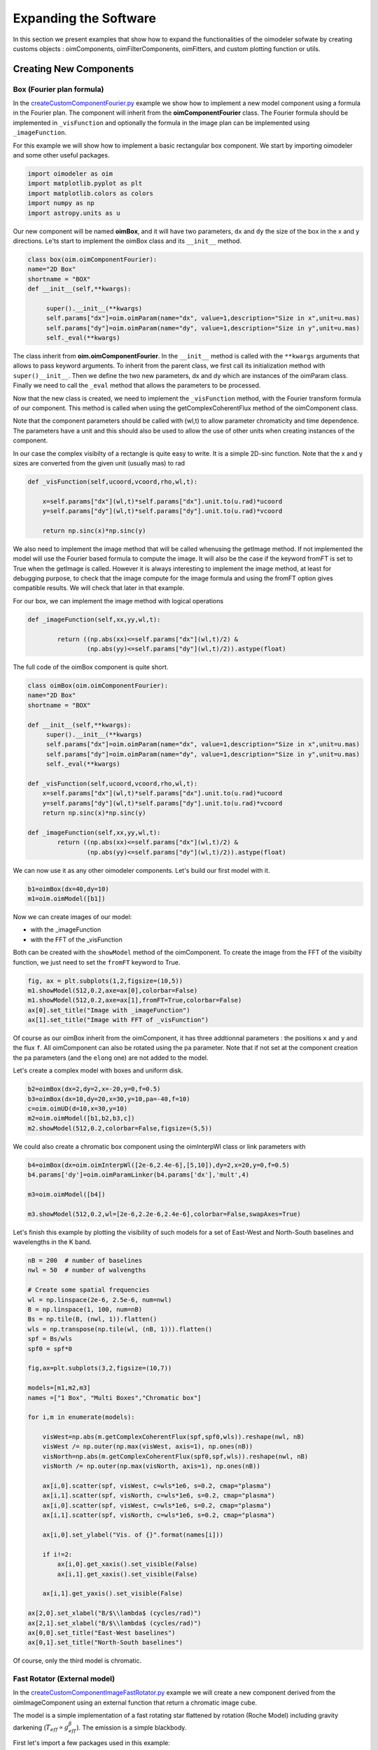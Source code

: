 ..  _expandingSoftware:
 
Expanding the Software
----------------------

In this section we present examples that show how to expand the functionalities of the oimodeler sofwate by creating customs objects : oimComponents, oimFilterComponents, oimFitters, and custom plotting function or utils.

Creating New Components
~~~~~~~~~~~~~~~~~~~~~~~

Box (Fourier plan formula)
^^^^^^^^^^^^^^^^^^^^^^^^^^

In the `createCustomComponentFourier.py <https://github.com/oimodeler/oimodeler/blob/main/examples/ExpandingSoftware/createCustomComponentFourier.py>`_ example we show how to implement a new model component using a formula in the Fourier plan. The component will inherit from the  **oimComponentFourier** class. The Fourier formula should be implemented in  ``_visFunction`` and optionally the formula in the image plan can be implemented using  ``_imageFunction``. 


For this example we will show how to implement a basic rectangular box component. We start by importing oimodeler and some other useful packages.

.. code-block:: python

    import oimodeler as oim
    import matplotlib.pyplot as plt
    import matplotlib.colors as colors
    import numpy as np
    import astropy.units as u


Our new component will be named **oimBox**, and it will have two parameters, ``dx`` and ``dy`` the size of the box in the x and y directions. Le'ts start to implement the oimBox class and its ``__init__`` method.


.. code-block:: python

    class box(oim.oimComponentFourier):
    name="2D Box"
    shortname = "BOX"
    def __init__(self,**kwargs): 
        
         super().__init__(**kwargs)
         self.params["dx"]=oim.oimParam(name="dx", value=1,description="Size in x",unit=u.mas)
         self.params["dy"]=oim.oimParam(name="dy", value=1,description="Size in y",unit=u.mas)       
         self._eval(**kwargs)
         

The class inherit from **oim.oimComponentFourier**. In the ``__init__`` method is called with the ``**kwargs`` arguments that allows to pass keyword arguments. To inherit from the parent class, we first call its  initialization method with ``super()__init__``. Then we define the two new parameters, dx and dy which are instances of the oimParam class. Finally we need to call the ``_eval`` method that allows the parameters to be processed.

Now that the new class is created, we need to implement the ``_visFunction`` method, with the Fourier transform formula of our component.  This method is called when using the getComplexCoherentFlux method of the oimComponent class. 

Note that the component parameters should be called with (wl,t) to allow parameter chromaticity and time dependence. The parameters have a unit and this should also be used to allow the use of other units when creating instances of the component.

In our case the complex visibilty of a rectangle is quite easy to write. It is a simple 2D-sinc function. Note that the x and y sizes are converted from the given unit (usually mas) to rad 

.. code-block:: python

    def _visFunction(self,ucoord,vcoord,rho,wl,t):
        
        x=self.params["dx"](wl,t)*self.params["dx"].unit.to(u.rad)*ucoord
        y=self.params["dy"](wl,t)*self.params["dy"].unit.to(u.rad)*vcoord
        
        return np.sinc(x)*np.sinc(y) 
    

We also need to implement the image method that will be called whenusing the getImage method. If not implemented the model will use the Fourier based formula to compute the image. It will also be the case if the keyword fromFT is set to True when the getImage is called. However it is always interesting to implement the image method, at least for debugging purpose, to check that the image compute for the image formula and using the fromFT option gives compatible results. We will check that later in that example.

For our box, we can implement the image method with logical operations

.. code-block:: python

    def _imageFunction(self,xx,yy,wl,t):
            
            return ((np.abs(xx)<=self.params["dx"](wl,t)/2) &
                    (np.abs(yy)<=self.params["dy"](wl,t)/2)).astype(float)


The full code of the oimBox component is quite short.

.. code-block:: python

    class oimBox(oim.oimComponentFourier):
    name="2D Box"
    shortname = "BOX"
    
    def __init__(self,**kwargs):       
         super().__init__(**kwargs)
         self.params["dx"]=oim.oimParam(name="dx", value=1,description="Size in x",unit=u.mas)
         self.params["dy"]=oim.oimParam(name="dy", value=1,description="Size in y",unit=u.mas)       
         self._eval(**kwargs)

    def _visFunction(self,ucoord,vcoord,rho,wl,t): 
        x=self.params["dx"](wl,t)*self.params["dx"].unit.to(u.rad)*ucoord
        y=self.params["dy"](wl,t)*self.params["dy"].unit.to(u.rad)*vcoord      
        return np.sinc(x)*np.sinc(y) 

    def _imageFunction(self,xx,yy,wl,t):            
            return ((np.abs(xx)<=self.params["dx"](wl,t)/2) &
                    (np.abs(yy)<=self.params["dy"](wl,t)/2)).astype(float)


We can now use it as any other oimodeler components. Let's build our first model with it.

.. code-block:: python
    
    b1=oimBox(dx=40,dy=10)
    m1=oim.oimModel([b1])
    
  
Now we can create images of our model: 

- with the _imageFunction
- with the FFT of the _visFunction

Both can be created with the ``showModel`` method of the oimComponent. To create the image from the FFT of the visibilty function, we just need to set the ``fromFT`` keyword to True.

.. code-block:: python

    fig, ax = plt.subplots(1,2,figsize=(10,5))
    m1.showModel(512,0.2,axe=ax[0],colorbar=False)
    m1.showModel(512,0.2,axe=ax[1],fromFT=True,colorbar=False)
    ax[0].set_title("Image with _imageFunction")
    ax[1].set_title("Image with FFT of _visFunction")


.. image:: ../../images/customCompBox1Image.png
  :alt: Alternative text   

Of course as our oimBox inherit from the oimComponent, it has three addtionnal parameters : the positions ``x`` and ``y`` and the flux ``f``. All oimComponent can also be rotated using the ``pa`` parameter. Note that if not set at the component creation the ``pa`` parameters (and the ``elong`` one) are not added to the model.

Let's create a complex model with boxes and uniform disk.

.. code-block:: python

    b2=oimBox(dx=2,dy=2,x=-20,y=0,f=0.5)
    b3=oimBox(dx=10,dy=20,x=30,y=10,pa=-40,f=10)
    c=oim.oimUD(d=10,x=30,y=10)
    m2=oim.oimModel([b1,b2,b3,c])
    m2.showModel(512,0.2,colorbar=False,figsize=(5,5))


.. image:: ../../images/customCompBoxesImage.png
  :alt: Alternative text  
  
We could also create a chromatic box component using the oimInterpWl class or link parameters with 

.. code-block:: python

    b4=oimBox(dx=oim.oimInterpWl([2e-6,2.4e-6],[5,10]),dy=2,x=20,y=0,f=0.5)
    b4.params['dy']=oim.oimParamLinker(b4.params['dx'],'mult',4)
    
    m3=oim.oimModel([b4])

    m3.showModel(512,0.2,wl=[2e-6,2.2e-6,2.4e-6],colorbar=False,swapAxes=True)

.. image:: ../../images/customCompChromBoxImages.png
  :alt: Alternative text   
    

Let's finish this example by plotting the visibility of such models for a set of East-West and North-South baselines and wavelengths in the K band.

.. code-block:: python
     
    nB = 200  # number of baselines
    nwl = 50  # number of walvengths

    # Create some spatial frequencies
    wl = np.linspace(2e-6, 2.5e-6, num=nwl)
    B = np.linspace(1, 100, num=nB)
    Bs = np.tile(B, (nwl, 1)).flatten()
    wls = np.transpose(np.tile(wl, (nB, 1))).flatten()
    spf = Bs/wls
    spf0 = spf*0

    fig,ax=plt.subplots(3,2,figsize=(10,7))

    models=[m1,m2,m3]
    names =["1 Box", "Multi Boxes","Chromatic box"]

    for i,m in enumerate(models):
        
        visWest=np.abs(m.getComplexCoherentFlux(spf,spf0,wls)).reshape(nwl, nB)
        visWest /= np.outer(np.max(visWest, axis=1), np.ones(nB))
        visNorth=np.abs(m.getComplexCoherentFlux(spf0,spf,wls)).reshape(nwl, nB)
        visNorth /= np.outer(np.max(visNorth, axis=1), np.ones(nB))

        ax[i,0].scatter(spf, visWest, c=wls*1e6, s=0.2, cmap="plasma")
        ax[i,1].scatter(spf, visNorth, c=wls*1e6, s=0.2, cmap="plasma")
        ax[i,0].scatter(spf, visWest, c=wls*1e6, s=0.2, cmap="plasma")
        ax[i,1].scatter(spf, visNorth, c=wls*1e6, s=0.2, cmap="plasma")
        
        ax[i,0].set_ylabel("Vis. of {}".format(names[i]))
        
        if i!=2:
            ax[i,0].get_xaxis().set_visible(False)
            ax[i,1].get_xaxis().set_visible(False)
            
        ax[i,1].get_yaxis().set_visible(False)
            
    ax[2,0].set_xlabel("B/$\\lambda$ (cycles/rad)")
    ax[2,1].set_xlabel("B/$\\lambda$ (cycles/rad)")
    ax[0,0].set_title("East-West baselines")
    ax[0,1].set_title("North-South baselines")
                  

.. image:: ../../images/customCompMultiBoxesVis.png
  :alt: Alternative text   
    
Of course, only the third model is chromatic.

Fast Rotator (External model)
^^^^^^^^^^^^^^^^^^^^^^^^^^^^^

In the `createCustomComponentImageFastRotator.py <https://github.com/oimodeler/oimodeler/blob/main/examples/ExpandingSoftware/createCustomComponentImageFastRotator.py>`_ example we will create a new component derived from the oimImageComponent using an external function that return a chromatic image cube.

The model is a simple implementation of a fast rotating star flattened by rotation (Roche Model) including gravity darkening (:math:`T_{eff}\propto g_{eff}^\beta`). The emission is a simple blackbody. 

First let's import a few packages used in this example:

.. code-block:: python

    import numpy as np
    import matplotlib.pyplot as plt
    import matplotlib.colors as colors
    import matplotlib.cm as cm
    from astropy import units as units
    import oimodeler as oim


Here is the code of the fastRotator external function that we want to encapsulate into a oimComponent to be used into oimodeler.

.. code-block:: python

    def fastRotator(dim0, size, incl, rot, Tpole, lam, beta=0.25):
        """"""
        h = 6.63e-34
        c = 3e8
        kb = 1.38e-23

        a = 2./3*(rot)**0.4+1e-9
        K = np.sin(1./3.)*np.pi

        K1 = h*c/kb
        nlam = np.size(lam)
        incl = np.deg2rad(incl)

        x0 = np.linspace(-size, size, num=dim0)
        idx = np.where(np.abs(x0) <= 1.5)
        x = np.take(x0, idx)
        dim = np.size(x)
        unit = np.ones(dim)
        x = np.outer(x, unit)
        x = np.einsum('ij, k->ijk', x, unit)

        y = np.swapaxes(x, 0, 1)
        z = np.swapaxes(x, 0, 2)

        yp = y*np.cos(incl)+z*np.sin(incl)
        zp = y*np.sin(incl)-z*np.cos(incl)

        r = np.sqrt(x**2+yp**2+zp**2)

        theta = np.arccos(zp/r)

        x0 = (1.5*a)**1.5*np.sin(1e-99)
        r0 = a*np.sin(1/3.)*np.arcsin(x0)/(1.0/3.*x0)

        x2 = (1.5*a)**1.5*np.sin(theta)
        rin = a*np.sin(1/3.)*np.arcsin(x2)/(1.0/3.*x2)

        rhoin = rin*np.sin(theta)/a/K

        dr = (rin/r0-r) >= 0
        # dr=(rin/(r0*1.5)*1.5-r)>=0

        Teff = Tpole*(np.abs(1-rhoin*a)**beta)
        # TODO : implement a correct limb-darkening law
        # limb=np.abs((np.cos(np.arctan2(np.sqrt(x**2+y**2),-np.abs(z)))))*0+1

        if nlam == 1:
            flx = 1./(np.exp(K1/(lam*Teff))-1)

            im = np.zeros([dim, dim])

            for iz in range(dim):
                im = im*(im != 0)+(im == 0) * \
                    dr[:, :, iz]*flx[:, :, iz]  # *limb[:,:,iz]

            im = np.rot90(im)

            tot = np.sum(im)
            im = im/tot
            im0 = np.zeros([dim0, dim0])

            im0[dim0//2-dim//2:dim0//2+dim//2, dim0//2-dim//2:dim0//2+dim//2] = im

            return im0

        else:
            unit = np.zeros(nlam)+1
            dr = np.einsum('ijk, l->ijkl', dr, unit)
            flx = 1./(np.exp(K1/np.einsum('ijk, l->ijkl', Teff, lam))-1)

            im = np.zeros([dim, dim, nlam])

            for iz in range(dim):
                im = im*(im != 0)+dr[:, :, iz, :]*flx[:, :, iz, :]*(im == 0)

            im = np.rot90(im)

            tot = np.sum(im, axis=(0, 1))

            for ilam in range(nlam):
                im[:, :, ilam] = im[:, :, ilam]/tot[ilam]

            im0 = np.zeros([dim0, dim0, nlam])
            im0[dim0//2-dim//2:dim0//2+dim//2, dim0//2-dim//2:dim0//2+dim//2, :] = im
            return im0
    
    

Now we will define the new class for the fast rotator model. It will derived from the oimComponentImage as the model is defined in the image plane. We first write the __init__ method of the new class. It needs to includes all the model parameters. 



.. code-block:: python

    class oimFastRotator(oim.oimComponentImage):
        name="Fast Rotator"
        shortname="FRot"
        def __init__(self,**kwargs):
            super(). __init__(**kwargs)
            
            self.params["incl"]=oim.oimParam(name="incl",value=0,description="Inclination angle",unit=units.deg)
            self.params["rot"]=oim.oimParam(name="rot",value=0,description="Rotation Rate",unit=units.one)     
            self.params["Tpole"]=oim.oimParam(name="Tpole",value=20000,description="Polar Temperature",unit=units.K)
            self.params["dpole"]=oim.oimParam(name="dplot",value=1,description="Polar diameter",unit=units.mas)
            self.params["beta"]=oim.oimParam(name="beta",value=0.25,description="Gravity Darkening Exponent",unit=units.one)
           
            self._t = np.array([0]) 
            self._wl = np.linspace(0.5e-6,15e-6,num=10)  
            
            self._eval(**kwargs)
            
Unlike for models defined in the Fourier plan, you need to define the internal wavelength ``self._wl`` and time ``self._t`` grids. Here we set the time to a fixed value so that the model will be time independent. The wavelength dependence of the model is set to a vector of 10 reference walvenegth between 0.5 and 15 microns. This will be used to compute reference images and linear interpolation in wavelength will be used on the Fourier Trasnforms of the images. 

Together with the parameter ``dim`` (dimension of the image in x and y) ``self._wl`` and ``self._t`` set the length dimensions of the internal image hypercube (4-dimensional : x, y, wl, and t). 

Now we can implement the call to the fastRotator function. As it is an external function that computes its own spatial and spectral grid we need to implement it in the ``_internalImage`` method. 


.. code-block:: python

    def _internalImage(self):        
        dim=self.params["dim"].value
        incl=self.params["incl"].value        
        rot=self.params["rot"].value
        Tpole=self.params["Tpole"].value
        dpole=self.params["dpole"].value
        beta=self.params["beta"].value  
       
        im=fastRotator(dim,1.5,incl,rot,Tpole,self._wl,beta=beta)
        im=np.tile(np.moveaxis(im,-1,0)[None,:,:,:],(1,1,1,1))
       
        self._pixSize=1.5*dpole/dim*units.mas.to(units.rad)
        
        return im
        

Here we need to reshape the result of the ``fastRotator`` function to the proper shape for an internal image of the oimImageComponent class. FastRotator return a 3D image-cube (x,y,wl). We move axis and reshape it to a 4D image-hypercube (t,wl,x,y). 

Finally we need to set the pixel size (in radians) using the ``self._pixSize`` member variable. For our example, we compute a fastRotator on a grid of 1.5 polar diameter (because the equatorial diameter goes up to 1.5 polar diameter for a critically rotating star). The pixel size formula depends on ``dpole`` and ``dim`` parameters. 

Let's building our first model with this brand new component.

.. code-block:: python

    c=oimFastRotator(dpole=5,dim=128,incl=-70,rot=0.99,Tpole=20000,beta=0.25)
    m=oim.oimModel(c)
    
We can now plot the model images at various wavelengths as for any other oimModel. 

.. code-block:: python

    m.showModel(512,0.025,wl=[1e-6,10e-6 ],legend=True, normalize=True)
    

.. image:: ../../images/customCompImageFastRotator.png
  :alt: Alternative text       
 
Let's create a some spatial frequencies, with some chromaticity. We create baselines in the East-West and North-South orientations.

.. code-block:: python

    nB=1000
    nwl=20
    wl=np.linspace(1e-6,2e-6,num=nwl)

    B=np.linspace(0,100,num=nB//2)
    Bx=np.append(B,B*0) # East-West 
    By=np.append(B*0,B) # North-South 

    Bx_arr=np.tile(Bx[None,:], (nwl, 1)).flatten()
    By_arr=np.tile(By[None,:], (nwl,  1)).flatten()
    wl_arr=np.tile(wl[:,None], (1, nB)).flatten()

    spfx_arr=Bx_arr/wl_arr
    spfy_arr=By_arr/wl_arr

We compute the complex coherent flux and then extract the visiblity for it. Note that the model is already normalized to one so that we don't need to divide the CCF by the zero frquency.

.. code-block:: python

    vc=m.getComplexCoherentFlux(spfx_arr,spfy_arr,wl_arr)
    v=np.abs(vc.reshape(nwl,nB))

Finally we plot the East-West and North-South visibliity with a colorscale for the wavelength.

.. code-block:: python

    fig,ax=plt.subplots(1,2,figsize=(15,5))
    titles=["East-West Baselines","North-South Baselines"]
    for iwl in range(nwl):
        cwl=iwl/(nwl-1)
        ax[0].plot(B/wl[iwl]/units.rad.to(units.mas),v[iwl,:nB//2],
                color=plt.cm.plasma(cwl))
        ax[1].plot(B/wl[iwl]/units.rad.to(units.mas),v[iwl,nB//2:],
               color=plt.cm.plasma(cwl))  

    for i in range(2):
        ax[i].set_title(titles[i])
        ax[i].set_xlabel("B/$\lambda$ (cycles/rad)")
    ax[0].set_ylabel("Visibility")    
    ax[1].get_yaxis().set_visible(False)   

    norm = colors.Normalize(vmin=np.min(wl)*1e6,vmax=np.max(wl)*1e6)
    sm = cm.ScalarMappable(cmap=plt.cm.plasma, norm=norm)
    fig.colorbar(sm, ax=ax,label="$\\lambda$ ($\\mu$m)")
 

.. image:: ../../images/customCompImageFastRotatorVis.png
  :alt: Alternative text      
  
  
The new ``oimfastRotator component can be rotated and used with other ``oimComponent`` to build more complex models. 

Here we add a uniform disk component ``oimUD``
   
.. code-block:: python

    c.params['f'].value=0.9
    c.params['pa'].value=30
    ud=oim.oimUD(d=1,f=0.1,y=10)
    m2=oim.oimModel(c,ud)
    
And finally, we produce the same plots as before for this new complex model.

.. code-block:: python

    m2.showModel(512,0.06,wl=[1e-6,10e-6],legend=True, normalize=True,normPow=1)

    vc=m2.getComplexCoherentFlux(spfx_arr,spfy_arr,wl_arr)
    v=np.abs(vc.reshape(nwl,nB))

    fig,ax=plt.subplots(1,2,figsize=(15,5))
    titles=["East-West Baselines","North-South Baselines"]
    for iwl in range(nwl):
        cwl=iwl/(nwl-1)
        ax[0].plot(B/wl[iwl]/units.rad.to(units.mas),v[iwl,:nB//2],
                color=plt.cm.plasma(cwl))
        ax[1].plot(B/wl[iwl]/units.rad.to(units.mas),v[iwl,nB//2:],
               color=plt.cm.plasma(cwl))  

    for i in range(2):
        ax[i].set_title(titles[i])
        ax[i].set_xlabel("B/$\lambda$ (cycles/rad)")
    ax[0].set_ylabel("Visibility")    
    ax[1].get_yaxis().set_visible(False)   

    norm = colors.Normalize(vmin=np.min(wl)*1e6,vmax=np.max(wl)*1e6)
    sm = cm.ScalarMappable(cmap=plt.cm.plasma, norm=norm)
    fig.colorbar(sm, ax=ax,label="$\\lambda$ ($\\mu$m)")
    
.. image:: ../../images/customCompImageFastRotator2.png
  :alt: Alternative text   
  
.. image:: ../../images/customCompImageFastRotatorVis2.png
  :alt: Alternative text   
  
Spiral (Image plan formula)
^^^^^^^^^^^^^^^^^^^^^^^^^^^

In the `createCustomComponentImageSpiral.py <https://github.com/oimodeler/oimodeler/blob/main/examples/ExpandingSoftware/createCustomComponentImageSpiral>`_ example we will create a new component derived from the oimImageComponent which describe a logarithmic spiral. Unlike with the previous example, we will write the equation defining the intensity distribution of such model in the oimImageComponent derived class.

But first let's import a few packages used in this example:

.. code-block:: python

    import numpy as np
    import matplotlib.pyplot as plt
    import matplotlib.colors as colors
    import matplotlib.cm as cm
    import oimodeler as oim
    from astropy import units as units

Now we will define the new class for the spiral model. Again will derived from the oimComponentImage as the model is defined in the image plane. We first write the __init__ method of the new class. It needs to includes all the model parameters. 

.. code-block:: python

    class oimSpiral(oim.oimComponentImage):      
        name="Spiral component"
        shorname="Sp"      
        elliptic=True
        
        def __init__(self,**kwargs):
            super(). __init__(**kwargs)
                    
            self.params["fwhm"]=oim.oimParam(**oim._standardParameters["fwhm"])
            self.params["P"]=oim.oimParam(name="P",value=1,description="Period in mas",unit=units.mas)
            self.params["width"]=oim.oimParam(name="width",value=0.01,description="Width as filling factor",unit=units.one)
           
            self._pixSize=0.05*units.mas.to(units.rad)
            
            self._t = np.array([0]) # constant value <=> static model
            self._wl = np.array([0])  # constant value <=> achromatic model
            
            self._eval(**kwargs)

Here we chose to fix the pixel size in the __init__ method. As we don't intent to have chromaticity, we fixed the internal time and wavelength arrays.

Unlike in the previous example, as we don't use externally computed image, we can implement the ``_imageFunction`` of the class instead of the ``_internaImage`` one. The main difference is that the ``_imageFunction`` directly provide the 4D-grid in time, walnvegth and x and y.

.. code-block:: python

    def _imageFunction(self,xx,yy,wl,t):
        
        r=np.sqrt(xx**2+yy**2)  
        phi=np.arctan2(yy,xx)
        
        p=self.params["P"](wl,t)
        sig=self.params["fwhm"](wl,t)/2.35
        w=self.params["width"](wl,t)
        
        im=1 + np.cos(-phi-2*np.pi*np.log(r/p+1))
        im=(im<2*w)*np.exp(-r**2/(2*sig**2))
        return im
        
.. note::
    As xx and yy are transformed coordinates, r and phi takes into account the ellipticity and orientation using the ``pa`` and ``elong`` keywords
    
We create a model consisting of two components: the newly defined oimSpiral class and a uniform disk (oimUD).

.. code-block:: python

    ud=oim.oimUD(d=2,f=0.2)
    c=oimSpiral(dim=256,fwhm=5,P=0.1,width=0.2,pa=30,elong=2,x=10,f=0.8)
    m=oim.oimModel(c,ud)
    
Then we plot the image of the model (using the direct image formula and going back and forth to the Fourier plan).

.. code-block:: python

    fig,ax=plt.subplots(1,2,figsize=(10,5))
    m.showModel(256,0.1,swapAxes=True,fromFT=False,normPow=1,axe=ax[0],colorbar=False)
    m.showModel(256,0.1,swapAxes=True,fromFT=True,normPow=1,axe=ax[1],colorbar=False)
    ax[1].get_yaxis().set_visible(False)
    ax[0].set_title("Direct Image")
    ax[1].set_title("From FFT")

.. image:: ../../images/customCompImageSpiral.png
  :alt: Alternative text  

And finally the visibility from the models for a fixed walvength and a series of baselines in two perpendicular orientations.

.. code-block:: python

    nB=5000
    nwl=1
    wl=0.5e-6

    B=np.linspace(0,100,num=nB//2)
    Bx=np.append(B,B*0)
    By=np.append(B*0,B)

    spfx=Bx/wl
    spfy=By/wl

    vc=m.getComplexCoherentFlux(spfx,spfy)
    v=np.abs(vc/vc[0])

    fig,ax=plt.subplots(1,1)
    label=["East-West Baselines",]

    ax.plot(B/wl/units.rad.to(units.mas),v[:nB//2],color="r",label="East-West Baselines")
    ax.plot(B/wl/units.rad.to(units.mas),v[nB//2:],color="b",label="North-South Baselines")  

    ax.set_xlabel("B/$\lambda$ (cycles/rad)")
    ax.set_ylabel("Visibility")    
    ax.legend()

.. image:: ../../images/customCompImageSpiralVis.png
  :alt: Alternative text  


Exp. Ring (Radial profile)
^^^^^^^^^^^^^^^^^^^^^^^^^^
.. warning::
    Example will be added when te oimComponentRadialProfile will be fully implemented
    
..  _create_interp:
  
Creating New Interpolators
~~~~~~~~~~~~~~~~~~~~~~~~~~

In the `createCustomParamInterpolator.py <https://github.com/oimodeler/oimodeler/blob/main/examples/ExpandingSoftware/createCustomParamInterpolator.py>`_ example we will create a new parameter interpolator derived from the **oimParaminterpolator** class. The new class will allow chromatic interpolation with a vector of evenly spaced values in a range of wavelengths.

First we load some useful package and we also set a random seed to a fixed value as we will use it to initalize our vector.

.. code-block:: python

    import numpy as np
    import matplotlib.pyplot as plt
    import matplotlib.colors as colors
    import matplotlib.cm as cm
    import oimodeler as oim
    from scipy.interpolate import interp1d

    np.random.seed(1)


As for the components, we derive our interpolator from a base class, this time oimParamInterpolator. We need to implement the **_init** method that will be called by the **__init__** method of the base class. This method should contains information on the interpolator parameters.



.. code-block:: python
    
    class oimParamLinearRangeWl(oim.oimParamInterpolator):

        def _init(self, param, wl0=2e-6, dwl=1e-9,values=[], kind="linear",**kwargs):
           
            self.kind=kind

            n = len(values)
            self.wl0 = (oim.oimParam(**oim._standardParameters["wl"]))
            self.wl0.name="wl0"
            self.wl0.description="Initial wl of the range"
            self.wl0.value=wl0
            self.wl0.free=False
            
            self.dwl = (oim.oimParam(**oim._standardParameters["wl"]))
            self.dwl.name="dwl"
            self.dwl.description="wl step in range"
            self.dwl.value=dwl
            self.dwl.free=False

            self.values = []
            
            for i in range(n):
                self.values.append(oim.oimParam(name=param.name, value=values[i],
                                            mini=param.min,maxi=param.max,
                                            description=param.description,
                                            unit=param.unit, free=param.free,
                                            error=param.error))
                                        
The first argument of the class, ``param`` is the **oimParameter** on which the new interpolator we will built. It will be any oimParam from a 
component, diameter, flux, x and y position...

The next arguments are the interpolator parameters, here :

- the initial wavelength of the range ``wl0``
- the wavelength step in the range of interpolation : ``dwl``
- the values at the reference wavelength : ``values``
- the method for interpolation (from scipy interp1d) ``kind``

The ``**kwargs`` is added for retro/post compatibility.

The parameters ``wl0``, ``dwl`` are created from the ``_standardParameters["wl"]`` for wavelength. Their name, descriptions, and value are updated, and they are set as fixed parameter by default (free=False). 

The values vector of parameters is created from the input parameter ``param``. For each parameter in the vector the value is set to the proper one given as input parameter.


The second method to implement is ``_interpFunction`` which is the core function of the interpolation. It has two input parameters: the wavelength ``wl`` and time ``t`` for which the parameter shoud be interpolated. As our interoplator is not time dependent, here we ignore ``t``. 

.. code-block:: python

  def _interpFunction(self, wl, t):

        vals=np.array([vi.value for vi in self.values])
        nwl=vals.size   
        wl0=np.linspace(self.wl0.value,self.wl0.value+self.dwl.value*nwl,num=nwl)
        
        return interp1d (wl0,vals,kind=self.kind,fill_value="extrapolate")(wl)
        
In this method we:

- create a numpy array from the values of the ``self.values`` oimParam vector,
- a second numpy array for the regular grid of walvengths  from the ``self.wl0`` and ``self.dwl`` parameters
- interpolate the values at ``wl`` using the scipy interp1d function
- return the resulting interpolated values of the parameter


For model-fitting purpose, we also need to tell oimodeler what are the parameters of our interpolator. This is done by implementing the _getParams method. This method is called by a property ``params`` of the base class **oimParamInterpolator**

.. code-block:: python

    def _getParams(self):
        params=[]
        params.extend(self.values)
        params.append(self.wl0)
        params.append(self.dwl)
        return params

The method simply returns the list of the interpolator parameters. Here the lis of the reference values ``self.values``, the initial wavelength ``self.wl0`` and the wavelength step ``self.dwl``. We omit the ``kind`` parameter as we consider it more as an option than a real parameter.

Finally, if we want to use our interpolator using the oimInterp macro, we need to reference it in the oim._interpolator dictionary.

.. code-block:: python

    oim._interpolator["rangeWl"]=oimParamLinearRangeWl


Now we can use our new interpolator to build a component and a model. Let's build a chromatic uniform disk with 10 reference wavelengths between 2 and 2.5 microns. For the example, we will fill the ``values`` vector with random diameters from 4 to 7 mas. 

.. code-block:: python

    nref=10
    c = oim.oimUD(d=oim.oimInterp('rangeWl',wl0=2e-6,kind="cubic",
                               dwl=5e-8,values=np.random.rand(nref)*3+4))
    m   = oim.oimModel(c)

We can print the parameters of our model :

.. code-block:: python

    print(m.getParameters())
    
.. code-block:: 

    {'c1_UD_x': oimParam at 0x17829999e80 : x=0 ± 0 mas range=[-inf,inf] free=False ,
     'c1_UD_y': oimParam at 0x17829999fd0 : y=0 ± 0 mas range=[-inf,inf] free=False ,
     'c1_UD_f': oimParam at 0x17829999f40 : f=1 ± 0  range=[-inf,inf] free=True ,
     'c1_UD_d_interp1': oimParam at 0x178253c9250 : d=5.251066014107722 ± 0 mas range=[-inf,inf] free=True ,
     'c1_UD_d_interp2': oimParam at 0x178253c9280 : d=6.160973480326474 ± 0 mas range=[-inf,inf] free=True ,
     'c1_UD_d_interp3': oimParam at 0x178253c92b0 : d=4.000343124452034 ± 0 mas range=[-inf,inf] free=True ,
     'c1_UD_d_interp4': oimParam at 0x178253c92e0 : d=4.9069977178955195 ± 0 mas range=[-inf,inf] free=True ,
     'c1_UD_d_interp5': oimParam at 0x178253c9310 : d=4.4402676724513395 ± 0 mas range=[-inf,inf] free=True ,
     'c1_UD_d_interp6': oimParam at 0x178253c9340 : d=4.277015784306394 ± 0 mas range=[-inf,inf] free=True ,
     'c1_UD_d_interp7': oimParam at 0x178253c9370 : d=4.558780634133012 ± 0 mas range=[-inf,inf] free=True ,
     'c1_UD_d_interp8': oimParam at 0x178253c93a0 : d=5.036682181129143 ± 0 mas range=[-inf,inf] free=True ,
     'c1_UD_d_interp9': oimParam at 0x178253c93d0 : d=5.19030242269201 ± 0 mas range=[-inf,inf] free=True ,
     'c1_UD_d_interp10': oimParam at 0x178253c9400 : d=5.616450202010071 ± 0 mas range=[-inf,inf] free=True ,
     'c1_UD_d_interp11': oimParam at 0x178253c9220 : wl0=2e-06 ± 0 m range=[0,inf] free=False ,
     'c1_UD_d_interp12': oimParam at 0x178253b5df0 : dwl=5e-08 ± 0 m range=[0,inf] free=False }

The interpolator replaced the single oimParam for the diameter c1_UD_d by 12 **oimParam** :  10 for the reference values of the diameter (filled by random in our initialization), one for the initial wavelength ``wl0`` and another for the wavèlength step ``dwl``


We can also get the free parameters :

.. code-block:: python

    print(m.getFreeParameters())
    
.. code-block:: 

    {'c1_UD_f': oimParam at 0x17829999f40 : f=1 ± 0  range=[-inf,inf] free=True ,
     'c1_UD_d_interp1': oimParam at 0x178253c9250 : d=5.251066014107722 ± 0 mas range=[-inf,inf] free=True ,
     'c1_UD_d_interp2': oimParam at 0x178253c9280 : d=6.160973480326474 ± 0 mas range=[-inf,inf] free=True ,
     'c1_UD_d_interp3': oimParam at 0x178253c92b0 : d=4.000343124452034 ± 0 mas range=[-inf,inf] free=True ,
     'c1_UD_d_interp4': oimParam at 0x178253c92e0 : d=4.9069977178955195 ± 0 mas range=[-inf,inf] free=True ,
     'c1_UD_d_interp5': oimParam at 0x178253c9310 : d=4.4402676724513395 ± 0 mas range=[-inf,inf] free=True ,
     'c1_UD_d_interp6': oimParam at 0x178253c9340 : d=4.277015784306394 ± 0 mas range=[-inf,inf] free=True ,
     'c1_UD_d_interp7': oimParam at 0x178253c9370 : d=4.558780634133012 ± 0 mas range=[-inf,inf] free=True ,
     'c1_UD_d_interp8': oimParam at 0x178253c93a0 : d=5.036682181129143 ± 0 mas range=[-inf,inf] free=True ,
     'c1_UD_d_interp9': oimParam at 0x178253c93d0 : d=5.19030242269201 ± 0 mas range=[-inf,inf] free=True ,
     'c1_UD_d_interp10': oimParam at 0x178253c9400 : d=5.616450202010071 ± 0 mas range=[-inf,inf] free=True }

Here the ``x`` and ``y`` parameters are removed as they are fixed by default, as well as ``wl0`` and ``dwl``.


Let's plot the interpolated values of the parameters in the 2-2.5 micron range with 1000 values as well as the corresponding visibility for 200 East-West baselines ranging from 0 to 60m.


First we create the wavelength vector and the spatial frequencies and wavelength arrays

.. code-block:: python

    nB=200
    B=np.linspace(0,60,num=nB)
    nwl=1000
    wl=np.linspace(2.0e-6,2.5e-6,num=nwl)
    Bx_arr=np.tile(B[None,:], (nwl, 1)).flatten()
    wl_arr=np.tile(wl[:,None], (1, nB)).flatten()
    spfx_arr=Bx_arr/wl_arr
    spfy_arr=spfx_arr*0
    
Finally, we compute the visibilty using the getComplexCoherentFlux method and plot everythin together.

.. code-block:: python
 
    v=np.abs(m.getComplexCoherentFlux(spfx_arr,spfy_arr,wl_arr).reshape(nwl,nB))

    fig,ax=plt.subplots(2,1)
    ax[0].plot(wl*1e6,c.params['d'](wl,0),color="r",label="interpolated param")
    ax[0].scatter(wl0*1e6,vals,marker=".",color="k",label="reference values")

    ax[0].set_ylabel("UD (mas)")
    ax[0].get_xaxis().set_visible(False)
    ax[0].legend()

    for iB in range(1,nB):
        ax[1].plot(wl*1e6,v[:,iB]/v[:,0],color=plt.cm.plasma(iB/(nB-1)))
        
       
    ax[1].set_xlabel("$\lambda$ ($\mu$m)")   
    ax[1].set_ylabel("Visibility")


    norm = colors.Normalize(vmin=np.min(B[1:]),vmax=np.max(B))
    sm = cm.ScalarMappable(cmap=plt.cm.plasma, norm=norm)
    fig.colorbar(sm, ax=ax,label="Baseline Length (m)")

.. image:: ../../images/createInterp1.png
  :alt: Alternative text  

